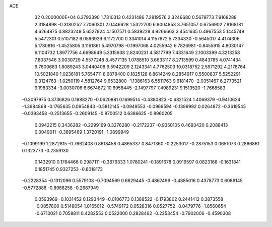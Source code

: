 ACE                                                                             
   32  0.2000000E+04
   6.3793390   1.7310313   0.4231486   7.2819576   2.3246680   0.5679773
   7.9168288   2.3184898  -0.3180252   7.7060301   2.0446628   1.5322700
   6.9004853   3.7651057   0.6756902   7.8168181   4.6264875   0.8823249
   5.6527924   4.1507571   0.5839228   4.9266663   3.4541635   0.4967553
   5.1445749   5.5472301   0.5107182   6.0566939   6.1172700   0.3341014
   4.1157672   5.7334330  -0.5645017   4.4174306   5.1780816  -1.4525805
   3.1161861   5.4970798  -0.1997068   4.0255942   6.7826981  -0.8455915
   4.8030147   6.1104732   1.8977756   4.6698649   5.3315938   2.8240231
   4.5817799   7.4331649   2.1003399   4.3213258   7.8037546   3.0030729
   4.5577248   8.4577135   1.0788510   3.6633117   8.2713599   0.4843785
   4.0741434   9.7600683   1.8089243   3.0440408   9.5942209   2.1243341
   4.7762503  10.0318752   2.5971292   4.2178764  10.5021840   1.0236181
   5.7654711   8.6878400   0.1825128   6.8614249   8.2854917   0.5500837
   5.5252291   9.3124763  -1.0250119   4.5812764   9.6532800  -1.1386163
   6.5511763   9.6181470  -2.0351467   6.2773521   9.1983334  -3.0030706
   6.6674872  10.6958445  -2.1497797   7.4989231   9.1513520  -1.7668583
  -0.3097975   0.3736826   0.1988270  -0.0620881   0.1699514  -0.4380823
  -0.6821524   1.4069379  -0.9410624  -1.3984868  -0.1765635   0.0954843
  -0.5812145  -0.0949553  -0.0969594  -0.1399992   0.0264872  -0.3619545
  -0.0393458  -0.2513655  -0.2609145  -0.8700512   0.6386625  -0.8960205
   0.0942215   0.3436282  -0.2299169   0.3276280  -0.2172237  -0.9350105
   0.4693420   0.2088413   0.0049011  -0.3895469   1.3720191  -1.0899949
  -0.1099199   1.2872815  -0.7662408   0.8618458   0.4865337   0.8471360
  -0.2253017  -0.2875153   0.0651073   0.2866861   0.1323773  -0.2359130
   0.1432910   0.1764466   0.2987111  -0.3679333   1.0780241  -0.1891678
   0.0919597   0.0823168  -0.1631841   0.1851745   0.9327253  -0.6018173
  -0.2228354  -0.1312096   0.5579108  -0.7094569   0.6629445  -0.4867496
  -0.4885016   0.4378773   0.6086145  -0.5772888  -0.8988258  -0.2687949
   0.0593969  -0.1031452   0.1293449  -0.0106773   0.1388522  -0.1793802
   0.2441412   0.3873558  -0.0857800   0.5148054   1.0165012  -0.5749172
   0.0528316   0.0527752  -0.0479776  -1.8560654  -0.6710021   0.7058811
   0.4282553   0.0522000   0.2828462  -0.2253454  -0.7902006  -0.4590308
